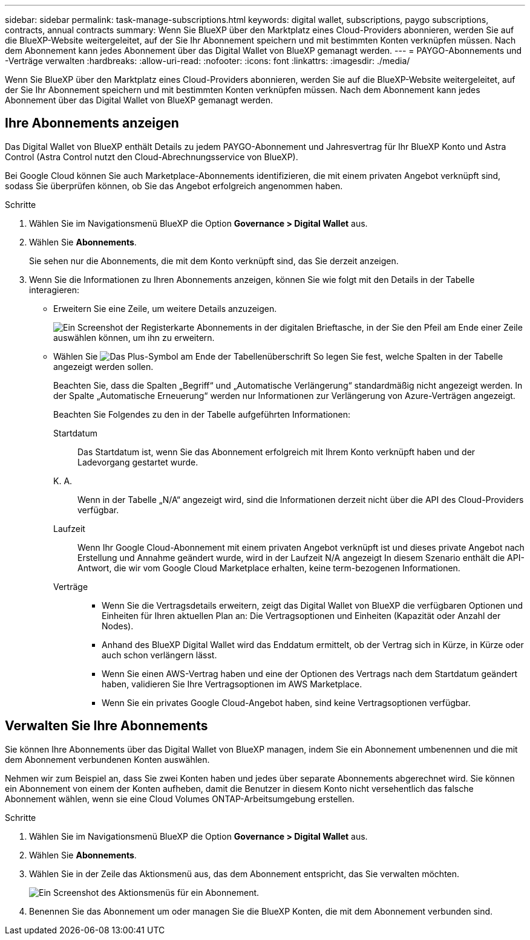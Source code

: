 ---
sidebar: sidebar 
permalink: task-manage-subscriptions.html 
keywords: digital wallet, subscriptions, paygo subscriptions, contracts, annual contracts 
summary: Wenn Sie BlueXP über den Marktplatz eines Cloud-Providers abonnieren, werden Sie auf die BlueXP-Website weitergeleitet, auf der Sie Ihr Abonnement speichern und mit bestimmten Konten verknüpfen müssen. Nach dem Abonnement kann jedes Abonnement über das Digital Wallet von BlueXP gemanagt werden. 
---
= PAYGO-Abonnements und -Verträge verwalten
:hardbreaks:
:allow-uri-read: 
:nofooter: 
:icons: font
:linkattrs: 
:imagesdir: ./media/


[role="lead"]
Wenn Sie BlueXP über den Marktplatz eines Cloud-Providers abonnieren, werden Sie auf die BlueXP-Website weitergeleitet, auf der Sie Ihr Abonnement speichern und mit bestimmten Konten verknüpfen müssen. Nach dem Abonnement kann jedes Abonnement über das Digital Wallet von BlueXP gemanagt werden.



== Ihre Abonnements anzeigen

Das Digital Wallet von BlueXP enthält Details zu jedem PAYGO-Abonnement und Jahresvertrag für Ihr BlueXP Konto und Astra Control (Astra Control nutzt den Cloud-Abrechnungsservice von BlueXP).

Bei Google Cloud können Sie auch Marketplace-Abonnements identifizieren, die mit einem privaten Angebot verknüpft sind, sodass Sie überprüfen können, ob Sie das Angebot erfolgreich angenommen haben.

.Schritte
. Wählen Sie im Navigationsmenü BlueXP die Option *Governance > Digital Wallet* aus.
. Wählen Sie *Abonnements*.
+
Sie sehen nur die Abonnements, die mit dem Konto verknüpft sind, das Sie derzeit anzeigen.

. Wenn Sie die Informationen zu Ihren Abonnements anzeigen, können Sie wie folgt mit den Details in der Tabelle interagieren:
+
** Erweitern Sie eine Zeile, um weitere Details anzuzeigen.
+
image:screenshot-subscriptions-expand.png["Ein Screenshot der Registerkarte Abonnements in der digitalen Brieftasche, in der Sie den Pfeil am Ende einer Zeile auswählen können, um ihn zu erweitern."]

** Wählen Sie image:icon-column-selector.png["Das Plus-Symbol am Ende der Tabellenüberschrift"] So legen Sie fest, welche Spalten in der Tabelle angezeigt werden sollen.
+
Beachten Sie, dass die Spalten „Begriff“ und „Automatische Verlängerung“ standardmäßig nicht angezeigt werden. In der Spalte „Automatische Erneuerung“ werden nur Informationen zur Verlängerung von Azure-Verträgen angezeigt.



+
Beachten Sie Folgendes zu den in der Tabelle aufgeführten Informationen:

+
Startdatum:: Das Startdatum ist, wenn Sie das Abonnement erfolgreich mit Ihrem Konto verknüpft haben und der Ladevorgang gestartet wurde.
K. A.:: Wenn in der Tabelle „N/A“ angezeigt wird, sind die Informationen derzeit nicht über die API des Cloud-Providers verfügbar.
Laufzeit:: Wenn Ihr Google Cloud-Abonnement mit einem privaten Angebot verknüpft ist und dieses private Angebot nach Erstellung und Annahme geändert wurde, wird in der Laufzeit N/A angezeigt In diesem Szenario enthält die API-Antwort, die wir vom Google Cloud Marketplace erhalten, keine term-bezogenen Informationen.
Verträge::
+
--
** Wenn Sie die Vertragsdetails erweitern, zeigt das Digital Wallet von BlueXP die verfügbaren Optionen und Einheiten für Ihren aktuellen Plan an: Die Vertragsoptionen und Einheiten (Kapazität oder Anzahl der Nodes).
** Anhand des BlueXP Digital Wallet wird das Enddatum ermittelt, ob der Vertrag sich in Kürze, in Kürze oder auch schon verlängern lässt.
** Wenn Sie einen AWS-Vertrag haben und eine der Optionen des Vertrags nach dem Startdatum geändert haben, validieren Sie Ihre Vertragsoptionen im AWS Marketplace.
** Wenn Sie ein privates Google Cloud-Angebot haben, sind keine Vertragsoptionen verfügbar.


--






== Verwalten Sie Ihre Abonnements

Sie können Ihre Abonnements über das Digital Wallet von BlueXP managen, indem Sie ein Abonnement umbenennen und die mit dem Abonnement verbundenen Konten auswählen.

Nehmen wir zum Beispiel an, dass Sie zwei Konten haben und jedes über separate Abonnements abgerechnet wird. Sie können ein Abonnement von einem der Konten aufheben, damit die Benutzer in diesem Konto nicht versehentlich das falsche Abonnement wählen, wenn sie eine Cloud Volumes ONTAP-Arbeitsumgebung erstellen.

.Schritte
. Wählen Sie im Navigationsmenü BlueXP die Option *Governance > Digital Wallet* aus.
. Wählen Sie *Abonnements*.
. Wählen Sie in der Zeile das Aktionsmenü aus, das dem Abonnement entspricht, das Sie verwalten möchten.
+
image:screenshot-subscription-menu.png["Ein Screenshot des Aktionsmenüs für ein Abonnement."]

. Benennen Sie das Abonnement um oder managen Sie die BlueXP Konten, die mit dem Abonnement verbunden sind.

